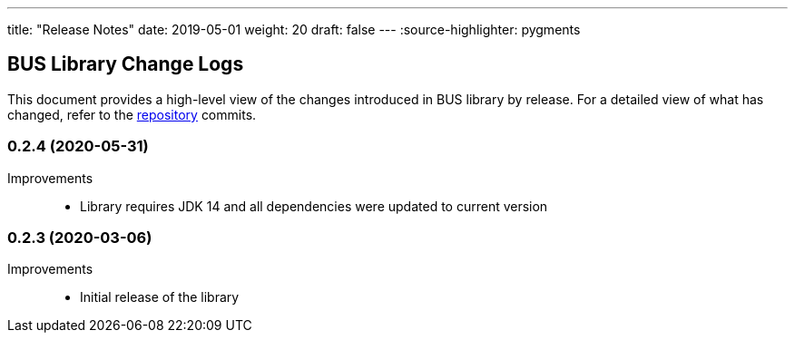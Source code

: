 ---
title: "Release Notes"
date: 2019-05-01
weight: 20
draft: false
---
:source-highlighter: pygments

== BUS Library Change Logs

This document provides a high-level view of the changes introduced in BUS library by release.
For a detailed view of what has changed, refer to the https://bitbucket.org/tangly-team/tangly-os[repository] commits.

=== 0.2.4 (2020-05-31)

Improvements::

* Library requires JDK 14 and all dependencies were updated to current version

=== 0.2.3 (2020-03-06)

Improvements::

* Initial release of the library